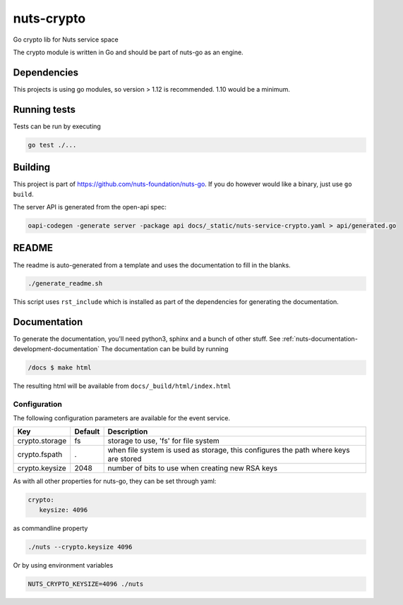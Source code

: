 nuts-crypto
###########

Go crypto lib for Nuts service space

.. image:: https://travis-ci.org/nuts-foundation/nuts-crypto.svg?branch=master
    :target: https://travis-ci.org/nuts-foundation/nuts-crypto
    :alt: Build Status

.. image:: https://readthedocs.org/projects/nuts-crypto/badge/?version=latest
    :target: https://nuts-documentation.readthedocs.io/projects/nuts-crypto/en/latest/?badge=latest
    :alt: Documentation Status

.. image:: https://codecov.io/gh/nuts-foundation/nuts-crypto/branch/master/graph/badge.svg
    :target: https://codecov.io/gh/nuts-foundation/nuts-crypto

.. image:: https://api.codacy.com/project/badge/Grade/d17595243fd7424fbe743da68c8dcbfc
    :target: https://www.codacy.com/app/woutslakhorst/nuts-crypto

The crypto module is written in Go and should be part of nuts-go as an engine.

Dependencies
************

This projects is using go modules, so version > 1.12 is recommended. 1.10 would be a minimum.

Running tests
*************

Tests can be run by executing

.. code-block:: shell

    go test ./...

Building
********

This project is part of https://github.com/nuts-foundation/nuts-go. If you do however would like a binary, just use ``go build``.

The server API is generated from the open-api spec:

.. code-block:: shell

    oapi-codegen -generate server -package api docs/_static/nuts-service-crypto.yaml > api/generated.go

README
******

The readme is auto-generated from a template and uses the documentation to fill in the blanks.

.. code-block:: shell

    ./generate_readme.sh

This script uses ``rst_include`` which is installed as part of the dependencies for generating the documentation.

Documentation
*************

To generate the documentation, you'll need python3, sphinx and a bunch of other stuff. See :ref:`nuts-documentation-development-documentation`
The documentation can be build by running

.. code-block:: shell

    /docs $ make html

The resulting html will be available from ``docs/_build/html/index.html``

Configuration
=============

The following configuration parameters are available for the event service.

===================================     ====================    ================================================================================
Key                                     Default                 Description
===================================     ====================    ================================================================================
crypto.storage                          fs                      storage to use, 'fs' for file system
crypto.fspath                           .                       when file system is used as storage, this configures the path where keys are stored
crypto.keysize                          2048                    number of bits to use when creating new RSA keys
===================================     ====================    ================================================================================

As with all other properties for nuts-go, they can be set through yaml:

.. sourcecode:: yaml

    crypto:
       keysize: 4096

as commandline property

.. sourcecode:: shell

    ./nuts --crypto.keysize 4096

Or by using environment variables

.. sourcecode:: shell

    NUTS_CRYPTO_KEYSIZE=4096 ./nuts

